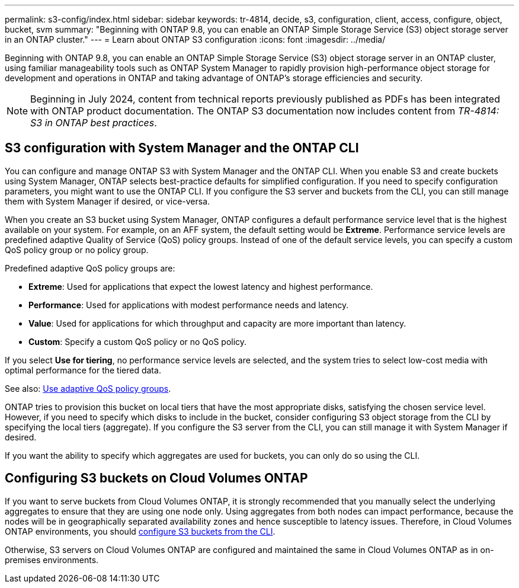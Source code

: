 ---
permalink: s3-config/index.html
sidebar: sidebar
keywords: tr-4814, decide, s3, configuration, client, access, configure, object, bucket, svm
summary: "Beginning with ONTAP 9.8, you can enable an ONTAP Simple Storage Service (S3) object storage server in an ONTAP cluster."
---
= Learn about ONTAP S3 configuration
:icons: font
:imagesdir: ../media/

[.lead]
Beginning with ONTAP 9.8, you can enable an ONTAP Simple Storage Service (S3) object storage server in an ONTAP cluster, using familiar manageability tools such as ONTAP System Manager to rapidly provision high-performance object storage for development and operations in ONTAP and taking advantage of ONTAP's storage efficiencies and security.

NOTE: Beginning in July 2024, content from technical reports previously published as PDFs has been integrated with ONTAP product documentation. The ONTAP S3 documentation now includes content from _TR-4814: S3 in ONTAP best practices_.

== S3 configuration with System Manager and the ONTAP CLI

You can configure and manage ONTAP S3 with System Manager and the ONTAP CLI. When you enable S3 and create buckets using System Manager, ONTAP selects best-practice defaults for simplified configuration. If you need to specify configuration parameters, you might want to use the ONTAP CLI.  If you configure the S3 server and buckets from the CLI, you can still manage them with System Manager if desired, or vice-versa.

When you create an S3 bucket using System Manager, ONTAP configures a default performance service level that is the highest available on your system. For example, on an AFF system, the default setting would be *Extreme*. Performance service levels are predefined adaptive Quality of Service (QoS) policy groups. Instead of one of the default service levels, you can specify a custom QoS policy group or no policy group.

Predefined adaptive QoS policy groups are:

*	*Extreme*: Used for applications that expect the lowest latency and highest performance.
*	*Performance*: Used for applications with modest performance needs and latency.
*	*Value*: Used for applications for which throughput and capacity are more important than latency.
*	*Custom*: Specify a custom QoS policy or no QoS policy.

If you select *Use for tiering*, no performance service levels are selected, and the system tries to select low-cost media with optimal performance for the tiered data.

See also: link:../performance-admin/adaptive-qos-policy-groups-task.html[Use adaptive QoS policy groups].

ONTAP tries to provision this bucket on local tiers that have the most appropriate disks, satisfying the chosen service level. However, if you need to specify which disks to include in the bucket, consider configuring S3 object storage from the CLI by specifying the local tiers (aggregate). If you configure the S3 server from the CLI, you can still manage it with System Manager if desired.

If you want the ability to specify which aggregates are used for buckets, you can only do so using the CLI.

== Configuring S3 buckets on Cloud Volumes ONTAP

If you want to serve buckets from Cloud Volumes ONTAP, it is strongly recommended that you manually select the underlying aggregates to ensure that they are using one node only. Using aggregates from both nodes can impact performance, because the nodes will be in geographically separated availability zones and hence susceptible to latency issues. Therefore, in Cloud Volumes ONTAP environments, you should xref:create-bucket-task.html[configure S3 buckets from the CLI].

Otherwise, S3 servers on Cloud Volumes ONTAP are configured and maintained the same in Cloud Volumes ONTAP as in on-premises environments.

// 2024-12-19, ontapdoc-2606
// 2024-Aug-23, ONTAPDOC-1808
// 2024 June 4, ONTAPDOC-1808
// 2023 Oct 03, ONTAPDOC-1383
// 2023 Sept 13, Git Issue 1094
// BURT 1448684, 10 JAN 2022
// 2022-05-04, BURT 1476111
// 2021-11-15, BURT 1436456
// 2022-NOV-09, EPIC 657
